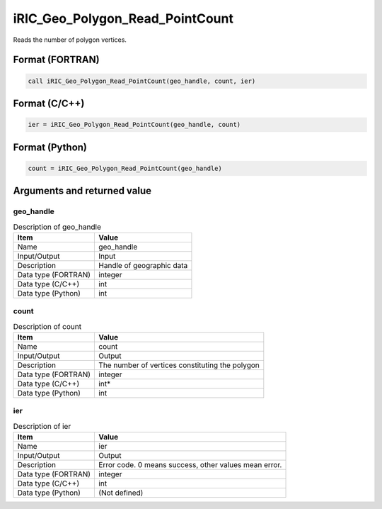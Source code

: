 .. _sec_ref_iRIC_Geo_Polygon_Read_PointCount:

iRIC_Geo_Polygon_Read_PointCount
================================

Reads the number of polygon vertices.

Format (FORTRAN)
-----------------

.. code-block:: fortran

   call iRIC_Geo_Polygon_Read_PointCount(geo_handle, count, ier)

Format (C/C++)
-----------------

.. code-block:: c

   ier = iRIC_Geo_Polygon_Read_PointCount(geo_handle, count)

Format (Python)
-----------------

.. code-block:: python

   count = iRIC_Geo_Polygon_Read_PointCount(geo_handle)

Arguments and returned value
-------------------------------

geo_handle
~~~~~~~~~~

.. list-table:: Description of geo_handle
   :header-rows: 1

   * - Item
     - Value
   * - Name
     - geo_handle
   * - Input/Output
     - Input

   * - Description
     - Handle of geographic data
   * - Data type (FORTRAN)
     - integer
   * - Data type (C/C++)
     - int
   * - Data type (Python)
     - int

count
~~~~~

.. list-table:: Description of count
   :header-rows: 1

   * - Item
     - Value
   * - Name
     - count
   * - Input/Output
     - Output

   * - Description
     - The number of vertices constituting the polygon
   * - Data type (FORTRAN)
     - integer
   * - Data type (C/C++)
     - int*
   * - Data type (Python)
     - int

ier
~~~

.. list-table:: Description of ier
   :header-rows: 1

   * - Item
     - Value
   * - Name
     - ier
   * - Input/Output
     - Output

   * - Description
     - Error code. 0 means success, other values mean error.
   * - Data type (FORTRAN)
     - integer
   * - Data type (C/C++)
     - int
   * - Data type (Python)
     - (Not defined)

